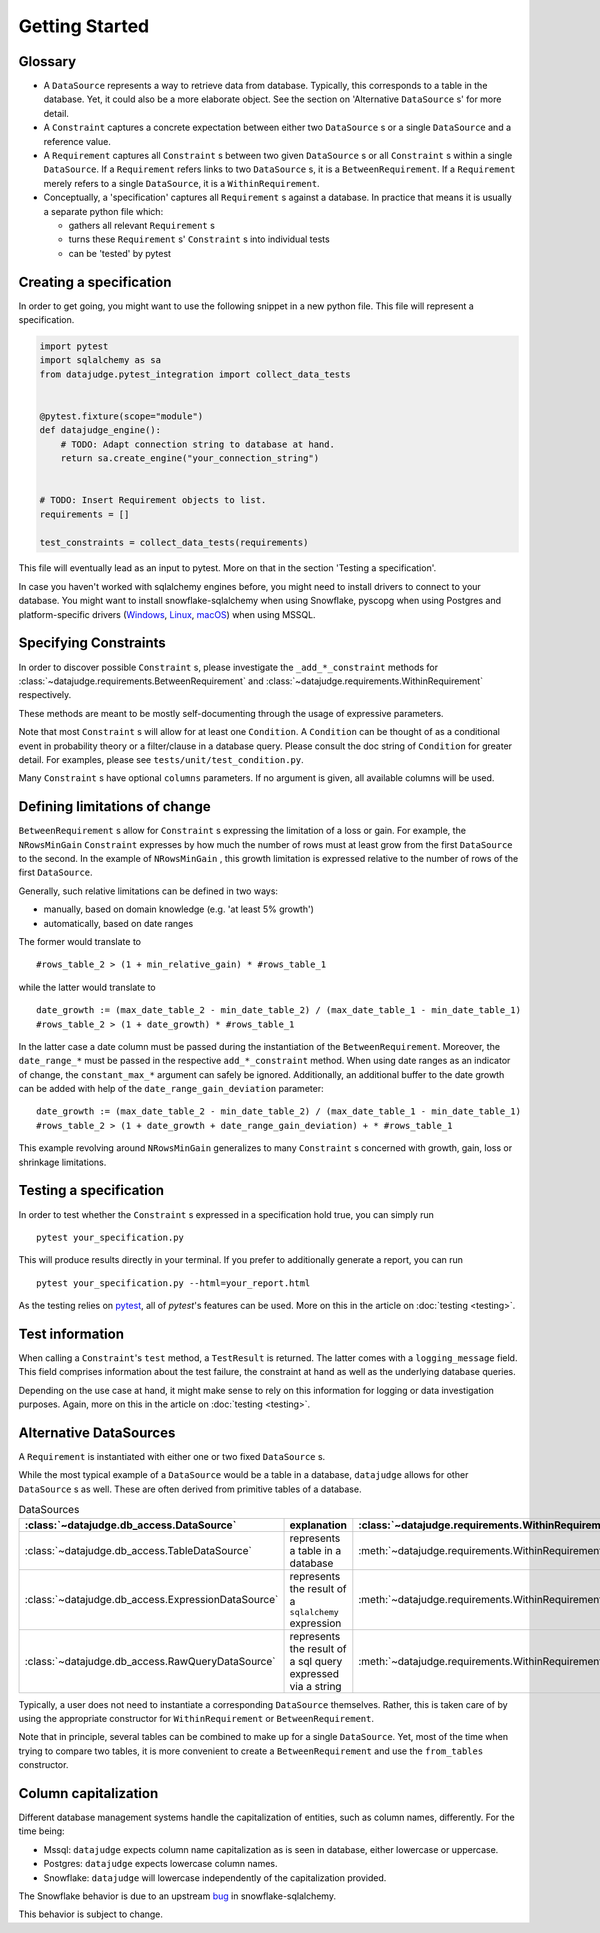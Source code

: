Getting Started
===============


Glossary
--------

- A ``DataSource`` represents a way to retrieve data from database. Typically, this corresponds to a table in the database. Yet, it could also be a more elaborate object. See the section on 'Alternative ``DataSource`` s' for more detail.

- A ``Constraint`` captures a concrete expectation between either two ``DataSource`` s or a single ``DataSource`` and a reference value.

- A ``Requirement`` captures all ``Constraint`` s between two given ``DataSource`` s or all ``Constraint`` s within a single ``DataSource``. If a ``Requirement`` refers links to two ``DataSource`` s, it is a ``BetweenRequirement``. If a ``Requirement`` merely refers to a single ``DataSource``, it is a ``WithinRequirement``.

- Conceptually, a 'specification' captures all ``Requirement`` s against a database. In practice that means it is usually a separate python file which:

  - gathers all relevant ``Requirement`` s
  - turns these ``Requirement`` s' ``Constraint`` s into individual tests
  - can be 'tested' by pytest


Creating a specification
------------------------

In order to get going, you might want to use the following snippet in a new python file.
This file will represent a specification.

.. code-block:: python

    import pytest
    import sqlalchemy as sa
    from datajudge.pytest_integration import collect_data_tests


    @pytest.fixture(scope="module")
    def datajudge_engine():
        # TODO: Adapt connection string to database at hand.
        return sa.create_engine("your_connection_string")


    # TODO: Insert Requirement objects to list.
    requirements = []

    test_constraints = collect_data_tests(requirements)

This file will eventually lead as an input to pytest. More on that in the section 'Testing a specification'.

In case you haven't worked with sqlalchemy engines before, you might need to install drivers to connect to your database. You might want to install snowflake-sqlalchemy when using Snowflake, pyscopg when using Postgres and platform-specific drivers (`Windows <https://docs.microsoft.com/en-us/sql/connect/odbc/windows/microsoft-odbc-driver-for-sql-server-on-windows?view=sql-server-ver15>`_, `Linux <https://docs.microsoft.com/en-us/sql/connect/odbc/linux-mac/installing-the-microsoft-odbc-driver-for-sql-server?view=sql-server-ver15>`_, `macOS <https://docs.microsoft.com/en-us/sql/connect/odbc/linux-mac/install-microsoft-odbc-driver-sql-server-macos?view=sql-server-ver15>`_) when using MSSQL.


Specifying Constraints
----------------------

In order to discover possible ``Constraint`` s, please investigate the ``_add_*_constraint`` methods
for :class:`~datajudge.requirements.BetweenRequirement` and :class:`~datajudge.requirements.WithinRequirement` respectively.

These methods are meant to be mostly self-documenting through the usage of expressive parameters.

Note that most ``Constraint`` s will allow for at least one ``Condition``. A ``Condition``
can be thought of as a conditional event in probability theory or a filter/clause in a database
query. Please consult the doc string of ``Condition`` for greater detail. For examples, please
see ``tests/unit/test_condition.py``.

Many ``Constraint`` s have optional ``columns`` parameters. If no argument is given, all
available columns will be used.


Defining limitations of change
------------------------------

``BetweenRequirement`` s allow for ``Constraint`` s expressing the limitation of a loss or gain. For example, the ``NRowsMinGain`` ``Constraint``
expresses by how much the number of rows must at least grow from the first ``DataSource`` to the second. In the example of ``NRowsMinGain`` ,
this growth limitation is expressed relative to the number of rows of the first ``DataSource``.

Generally, such relative limitations can be defined in two ways:

- manually, based on domain knowledge (e.g. 'at least 5% growth')
  
- automatically, based on date ranges

The former would translate to

::

    #rows_table_2 > (1 + min_relative_gain) * #rows_table_1

while the latter would translate to

::

   date_growth := (max_date_table_2 - min_date_table_2) / (max_date_table_1 - min_date_table_1)
   #rows_table_2 > (1 + date_growth) * #rows_table_1


In the latter case a date column must be passed during the instantiation of the ``BetweenRequirement``. Moreover, the ``date_range_*`` must be passed
in the respective ``add_*_constraint`` method. When using date ranges as an indicator of change, the ``constant_max_*`` argument can safely be ignored. Additionally,
an additional buffer to the date growth can be added with help of the ``date_range_gain_deviation`` parameter:

::

   date_growth := (max_date_table_2 - min_date_table_2) / (max_date_table_1 - min_date_table_1)
   #rows_table_2 > (1 + date_growth + date_range_gain_deviation) + * #rows_table_1

This example revolving around ``NRowsMinGain`` generalizes to many ``Constraint`` s concerned with growth, gain, loss or shrinkage limitations.


Testing a specification
-----------------------

In order to test whether the ``Constraint`` s expressed in a specification hold true, you can simply run

::

    pytest your_specification.py

This will produce results directly in your terminal. If you prefer to additionally generate a report,
you can run

::

   pytest your_specification.py --html=your_report.html

As the testing relies on `pytest <https://docs.pytest.org/en/latest/>`_, all of `pytest`'s features can be used. More on this in the article on :doc:`testing <testing>`.


Test information
----------------

When calling a ``Constraint``'s ``test`` method, a ``TestResult`` is returned. The latter comes with a
``logging_message`` field. This field comprises information about the test failure, the constraint at hand
as well as the underlying database queries.

Depending on the use case at hand, it might make sense to rely on this information for logging or data investigation
purposes. Again, more on this in the article on :doc:`testing <testing>`.


Alternative DataSources
---------------------------

A ``Requirement`` is instantiated with either one or two fixed ``DataSource`` s.

While the most typical example of a ``DataSource`` would be a table in a database, ``datajudge`` allows
for other ``DataSource`` s as well. These are often derived from primitive tables of a database.

.. list-table:: DataSources
   :header-rows: 1

   * - :class:`~datajudge.db_access.DataSource`
     - explanation
     - :class:`~datajudge.requirements.WithinRequirement` constructor
     - :class:`~datajudge.requirements.BetweenRequirement` constructor
   * - :class:`~datajudge.db_access.TableDataSource`
     - represents a table in a database
     - :meth:`~datajudge.requirements.WithinRequirement.from_table`
     - :meth:`~datajudge.requirements.BetweenRequirement.from_tables`
   * - :class:`~datajudge.db_access.ExpressionDataSource`
     - represents the result of a ``sqlalchemy`` expression
     - :meth:`~datajudge.requirements.WithinRequirement.from_expression`
     - :meth:`~datajudge.requirements.BetweenRequirement.from_expressions`
   * - :class:`~datajudge.db_access.RawQueryDataSource`
     - represents the result of a sql query expressed via a string
     - :meth:`~datajudge.requirements.WithinRequirement.from_raw_query`
     - :meth:`~datajudge.requirements.BetweenRequirement.from_raw_queries`


Typically, a user does not need to instantiate a corresponding ``DataSource`` themselves. Rather, this is taken care
of by using the appropriate constructor for ``WithinRequirement`` or ``BetweenRequirement``.

Note that in principle, several tables can be combined to make up for a single ``DataSource``. Yet, most of
the time when trying to compare two tables, it is more convenient to create a ``BetweenRequirement`` and use
the ``from_tables`` constructor.


Column capitalization
---------------------

Different database management systems handle the capitalization of entities, such as column names, differently.
For the time being:

- Mssql: ``datajudge`` expects column name capitalization as is seen in database, either lowercase or uppercase.
- Postgres: ``datajudge`` expects lowercase column names.
- Snowflake: ``datajudge`` will lowercase independently of the capitalization provided.

The Snowflake behavior is due to an upstream `bug <https://github.com/snowflakedb/snowflake-sqlalchemy/issues/157>`_
in snowflake-sqlalchemy.

This behavior is subject to change.

